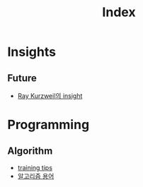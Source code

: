 #+title: Index

* Insights
** Future
- [[./insight_lex_fridman_ray_kurzweil.org][Ray Kurzweil의 insight]]

* Programming
** Algorithm
- [[./algorithm_sites.org][training tips]]
- [[./algorithm_words.org][알고리즘 용어]]
